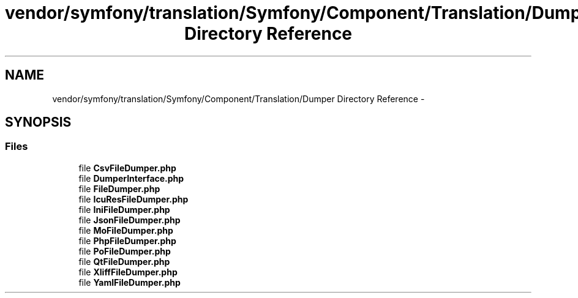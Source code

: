 .TH "vendor/symfony/translation/Symfony/Component/Translation/Dumper Directory Reference" 3 "Tue Apr 14 2015" "Version 1.0" "VirtualSCADA" \" -*- nroff -*-
.ad l
.nh
.SH NAME
vendor/symfony/translation/Symfony/Component/Translation/Dumper Directory Reference \- 
.SH SYNOPSIS
.br
.PP
.SS "Files"

.in +1c
.ti -1c
.RI "file \fBCsvFileDumper\&.php\fP"
.br
.ti -1c
.RI "file \fBDumperInterface\&.php\fP"
.br
.ti -1c
.RI "file \fBFileDumper\&.php\fP"
.br
.ti -1c
.RI "file \fBIcuResFileDumper\&.php\fP"
.br
.ti -1c
.RI "file \fBIniFileDumper\&.php\fP"
.br
.ti -1c
.RI "file \fBJsonFileDumper\&.php\fP"
.br
.ti -1c
.RI "file \fBMoFileDumper\&.php\fP"
.br
.ti -1c
.RI "file \fBPhpFileDumper\&.php\fP"
.br
.ti -1c
.RI "file \fBPoFileDumper\&.php\fP"
.br
.ti -1c
.RI "file \fBQtFileDumper\&.php\fP"
.br
.ti -1c
.RI "file \fBXliffFileDumper\&.php\fP"
.br
.ti -1c
.RI "file \fBYamlFileDumper\&.php\fP"
.br
.in -1c
